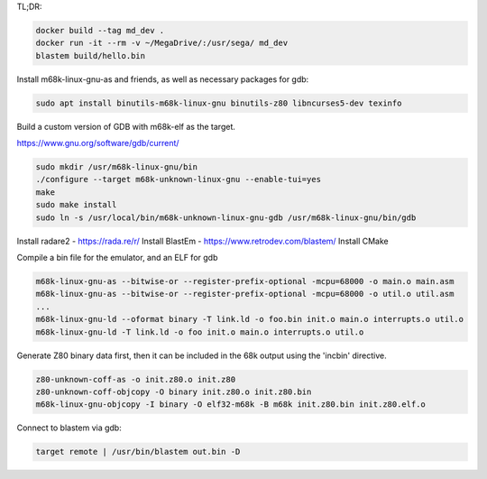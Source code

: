 TL;DR:

.. code:: bash

    docker build --tag md_dev .
    docker run -it --rm -v ~/MegaDrive/:/usr/sega/ md_dev
    blastem build/hello.bin

Install m68k-linux-gnu-as and friends, as well as necessary packages for gdb:

.. code:: bash

   sudo apt install binutils-m68k-linux-gnu binutils-z80 libncurses5-dev texinfo

Build a custom version of GDB with m68k-elf as the target.

https://www.gnu.org/software/gdb/current/

.. code:: bash

   sudo mkdir /usr/m68k-linux-gnu/bin
   ./configure --target m68k-unknown-linux-gnu --enable-tui=yes
   make
   sudo make install
   sudo ln -s /usr/local/bin/m68k-unknown-linux-gnu-gdb /usr/m68k-linux-gnu/bin/gdb

Install radare2 - https://rada.re/r/
Install BlastEm - https://www.retrodev.com/blastem/
Install CMake

Compile a bin file for the emulator, and an ELF for gdb

.. code:: bash

   m68k-linux-gnu-as --bitwise-or --register-prefix-optional -mcpu=68000 -o main.o main.asm
   m68k-linux-gnu-as --bitwise-or --register-prefix-optional -mcpu=68000 -o util.o util.asm
   ...
   m68k-linux-gnu-ld --oformat binary -T link.ld -o foo.bin init.o main.o interrupts.o util.o
   m68k-linux-gnu-ld -T link.ld -o foo init.o main.o interrupts.o util.o

Generate Z80 binary data first, then it can be included in the 68k output
using the 'incbin' directive.

.. code:: bash

   z80-unknown-coff-as -o init.z80.o init.z80
   z80-unknown-coff-objcopy -O binary init.z80.o init.z80.bin
   m68k-linux-gnu-objcopy -I binary -O elf32-m68k -B m68k init.z80.bin init.z80.elf.o

Connect to blastem via gdb:

.. code::

   target remote | /usr/bin/blastem out.bin -D

